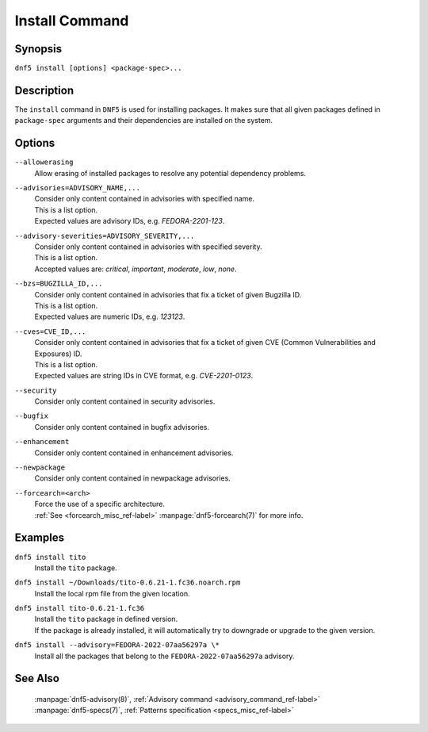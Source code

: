 ..
    Copyright Contributors to the libdnf project.

    This file is part of libdnf: https://github.com/rpm-software-management/libdnf/

    Libdnf is free software: you can redistribute it and/or modify
    it under the terms of the GNU General Public License as published by
    the Free Software Foundation, either version 2 of the License, or
    (at your option) any later version.

    Libdnf is distributed in the hope that it will be useful,
    but WITHOUT ANY WARRANTY; without even the implied warranty of
    MERCHANTABILITY or FITNESS FOR A PARTICULAR PURPOSE.  See the
    GNU General Public License for more details.

    You should have received a copy of the GNU General Public License
    along with libdnf.  If not, see <https://www.gnu.org/licenses/>.

.. _install_command_ref-label:

################
 Install Command
################

Synopsis
========

``dnf5 install [options] <package-spec>...``


Description
===========

The ``install`` command in ``DNF5`` is used for installing packages. It makes sure that
all given packages defined in ``package-spec`` arguments and their dependencies are installed
on the system.


Options
=======

``--allowerasing``
    | Allow erasing of installed packages to resolve any potential dependency problems.

``--advisories=ADVISORY_NAME,...``
    | Consider only content contained in advisories with specified name.
    | This is a list option.
    | Expected values are advisory IDs, e.g. `FEDORA-2201-123`.

``--advisory-severities=ADVISORY_SEVERITY,...``
    | Consider only content contained in advisories with specified severity.
    | This is a list option.
    | Accepted values are: `critical`, `important`, `moderate`, `low`, `none`.

``--bzs=BUGZILLA_ID,...``
    | Consider only content contained in advisories that fix a ticket of given Bugzilla ID.
    | This is a list option.
    | Expected values are numeric IDs, e.g. `123123`.

``--cves=CVE_ID,...``
    | Consider only content contained in advisories that fix a ticket of given CVE (Common Vulnerabilities and Exposures) ID.
    | This is a list option.
    | Expected values are string IDs in CVE format, e.g. `CVE-2201-0123`.

``--security``
    | Consider only content contained in security advisories.

``--bugfix``
    | Consider only content contained in bugfix advisories.

``--enhancement``
    | Consider only content contained in enhancement advisories.

``--newpackage``
    | Consider only content contained in newpackage advisories.

``--forcearch=<arch>``
    | Force the use of a specific architecture.
    | :ref:`See <forcearch_misc_ref-label>` :manpage:`dnf5-forcearch(7)` for more info.


Examples
========

``dnf5 install tito``
    | Install the ``tito`` package.

``dnf5 install ~/Downloads/tito-0.6.21-1.fc36.noarch.rpm``
    | Install the local rpm file from the given location.

``dnf5 install tito-0.6.21-1.fc36``
    | Install the ``tito`` package in defined version.
    | If the package is already installed, it will automatically try to downgrade or upgrade to the given version.

``dnf5 install --advisory=FEDORA-2022-07aa56297a \*``
    | Install all the packages that belong to the ``FEDORA-2022-07aa56297a`` advisory.


See Also
========

    | :manpage:`dnf5-advisory(8)`, :ref:`Advisory command <advisory_command_ref-label>`
    | :manpage:`dnf5-specs(7)`, :ref:`Patterns specification <specs_misc_ref-label>`

